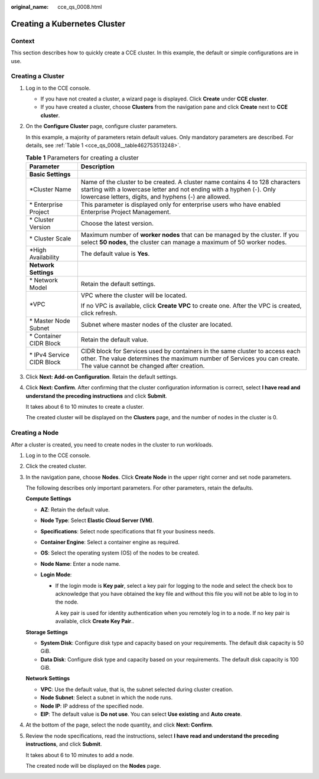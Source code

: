 :original_name: cce_qs_0008.html

.. _cce_qs_0008:

Creating a Kubernetes Cluster
=============================

Context
-------

This section describes how to quickly create a CCE cluster. In this example, the default or simple configurations are in use.

Creating a Cluster
------------------

#. Log in to the CCE console.

   -  If you have not created a cluster, a wizard page is displayed. Click **Create** under **CCE cluster**.
   -  If you have created a cluster, choose **Clusters** from the navigation pane and click **Create** next to **CCE cluster**.

#. On the **Configure Cluster** page, configure cluster parameters.

   In this example, a majority of parameters retain default values. Only mandatory parameters are described. For details, see :ref:`Table 1 <cce_qs_0008__table462753513248>`.

   .. _cce_qs_0008__table462753513248:

   .. table:: **Table 1** Parameters for creating a cluster

      +-----------------------------------+----------------------------------------------------------------------------------------------------------------------------------------------------------------------------------------------------------------+
      | Parameter                         | Description                                                                                                                                                                                                    |
      +===================================+================================================================================================================================================================================================================+
      | **Basic Settings**                |                                                                                                                                                                                                                |
      +-----------------------------------+----------------------------------------------------------------------------------------------------------------------------------------------------------------------------------------------------------------+
      | \*Cluster Name                    | Name of the cluster to be created. A cluster name contains 4 to 128 characters starting with a lowercase letter and not ending with a hyphen (-). Only lowercase letters, digits, and hyphens (-) are allowed. |
      +-----------------------------------+----------------------------------------------------------------------------------------------------------------------------------------------------------------------------------------------------------------+
      | \* Enterprise Project             | This parameter is displayed only for enterprise users who have enabled Enterprise Project Management.                                                                                                          |
      +-----------------------------------+----------------------------------------------------------------------------------------------------------------------------------------------------------------------------------------------------------------+
      | \* Cluster Version                | Choose the latest version.                                                                                                                                                                                     |
      +-----------------------------------+----------------------------------------------------------------------------------------------------------------------------------------------------------------------------------------------------------------+
      | \* Cluster Scale                  | Maximum number of **worker nodes** that can be managed by the cluster. If you select **50 nodes**, the cluster can manage a maximum of 50 worker nodes.                                                        |
      +-----------------------------------+----------------------------------------------------------------------------------------------------------------------------------------------------------------------------------------------------------------+
      | \*High Availability               | The default value is **Yes**.                                                                                                                                                                                  |
      +-----------------------------------+----------------------------------------------------------------------------------------------------------------------------------------------------------------------------------------------------------------+
      | **Network Settings**              |                                                                                                                                                                                                                |
      +-----------------------------------+----------------------------------------------------------------------------------------------------------------------------------------------------------------------------------------------------------------+
      | \* Network Model                  | Retain the default settings.                                                                                                                                                                                   |
      +-----------------------------------+----------------------------------------------------------------------------------------------------------------------------------------------------------------------------------------------------------------+
      | \*VPC                             | VPC where the cluster will be located.                                                                                                                                                                         |
      |                                   |                                                                                                                                                                                                                |
      |                                   | If no VPC is available, click **Create VPC** to create one. After the VPC is created, click refresh.                                                                                                           |
      +-----------------------------------+----------------------------------------------------------------------------------------------------------------------------------------------------------------------------------------------------------------+
      | \* Master Node Subnet             | Subnet where master nodes of the cluster are located.                                                                                                                                                          |
      +-----------------------------------+----------------------------------------------------------------------------------------------------------------------------------------------------------------------------------------------------------------+
      | \* Container CIDR Block           | Retain the default value.                                                                                                                                                                                      |
      +-----------------------------------+----------------------------------------------------------------------------------------------------------------------------------------------------------------------------------------------------------------+
      | \* IPv4 Service CIDR Block        | CIDR block for Services used by containers in the same cluster to access each other. The value determines the maximum number of Services you can create. The value cannot be changed after creation.           |
      +-----------------------------------+----------------------------------------------------------------------------------------------------------------------------------------------------------------------------------------------------------------+

#. Click **Next: Add-on Configuration**. Retain the default settings.

#. Click **Next: Confirm**. After confirming that the cluster configuration information is correct, select **I have read and understand the preceding instructions** and click **Submit**.

   It takes about 6 to 10 minutes to create a cluster.

   The created cluster will be displayed on the **Clusters** page, and the number of nodes in the cluster is 0.

Creating a Node
---------------

After a cluster is created, you need to create nodes in the cluster to run workloads.

#. Log in to the CCE console.

#. Click the created cluster.

#. In the navigation pane, choose **Nodes**. Click **Create Node** in the upper right corner and set node parameters.

   The following describes only important parameters. For other parameters, retain the defaults.

   **Compute Settings**

   -  **AZ**: Retain the default value.
   -  **Node Type**: Select **Elastic Cloud Server (VM)**.
   -  **Specifications**: Select node specifications that fit your business needs.
   -  **Container Engine**: Select a container engine as required.
   -  **OS**: Select the operating system (OS) of the nodes to be created.
   -  **Node Name**: Enter a node name.
   -  **Login Mode**:

      -  If the login mode is **Key pair**, select a key pair for logging to the node and select the check box to acknowledge that you have obtained the key file and without this file you will not be able to log in to the node.

         A key pair is used for identity authentication when you remotely log in to a node. If no key pair is available, click **Create Key Pair**..

   **Storage Settings**

   -  **System Disk**: Configure disk type and capacity based on your requirements. The default disk capacity is 50 GiB.
   -  **Data Disk**: Configure disk type and capacity based on your requirements. The default disk capacity is 100 GiB.

   **Network Settings**

   -  **VPC**: Use the default value, that is, the subnet selected during cluster creation.
   -  **Node Subnet**: Select a subnet in which the node runs.
   -  **Node IP**: IP address of the specified node.
   -  **EIP**: The default value is **Do not use**. You can select **Use existing** and **Auto create**.

#. At the bottom of the page, select the node quantity, and click **Next: Confirm**.

#. Review the node specifications, read the instructions, select **I have read and understand the preceding instructions**, and click **Submit**.

   It takes about 6 to 10 minutes to add a node.

   The created node will be displayed on the **Nodes** page.
